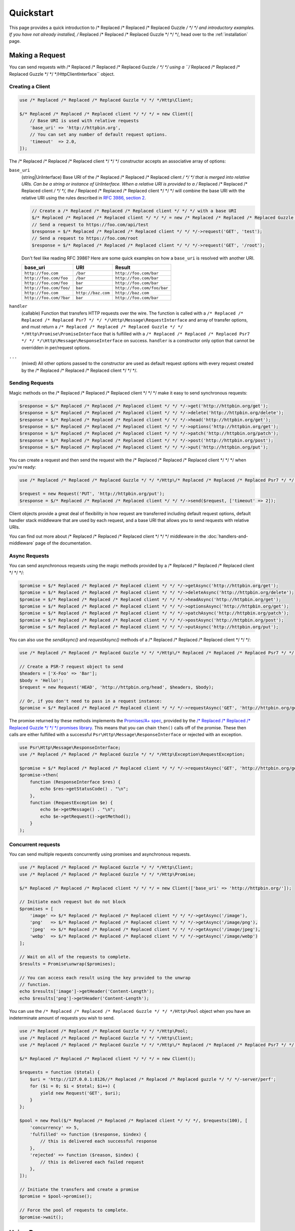 ==========
Quickstart
==========

This page provides a quick introduction to /* Replaced /* Replaced /* Replaced Guzzle */ */ */ and introductory examples.
If you have not already installed, /* Replaced /* Replaced /* Replaced Guzzle */ */ */, head over to the :ref:`installation`
page.


Making a Request
================

You can send requests with /* Replaced /* Replaced /* Replaced Guzzle */ */ */ using a ``/* Replaced /* Replaced /* Replaced Guzzle */ */ */Http\ClientInterface``
object.


Creating a Client
-----------------

.. code-block:: php

    use /* Replaced /* Replaced /* Replaced Guzzle */ */ */Http\Client;

    $/* Replaced /* Replaced /* Replaced client */ */ */ = new Client([
        // Base URI is used with relative requests
        'base_uri' => 'http://httpbin.org',
        // You can set any number of default request options.
        'timeout'  => 2.0,
    ]);

The /* Replaced /* Replaced /* Replaced client */ */ */ constructor accepts an associative array of options:

``base_uri``
    (string|UriInterface) Base URI of the /* Replaced /* Replaced /* Replaced client */ */ */ that is merged into relative
    URIs. Can be a string or instance of UriInterface. When a relative URI
    is provided to a /* Replaced /* Replaced /* Replaced client */ */ */, the /* Replaced /* Replaced /* Replaced client */ */ */ will combine the base URI with the
    relative URI using the rules described in
    `RFC 3986, section 2 <http://tools.ietf.org/html/rfc3986#section-5.2>`_.

    .. code-block:: php

        // Create a /* Replaced /* Replaced /* Replaced client */ */ */ with a base URI
        $/* Replaced /* Replaced /* Replaced client */ */ */ = new /* Replaced /* Replaced /* Replaced Guzzle */ */ */Http\Client(['base_uri' => 'https://foo.com/api/']);
        // Send a request to https://foo.com/api/test
        $response = $/* Replaced /* Replaced /* Replaced client */ */ */->request('GET', 'test');
        // Send a request to https://foo.com/root
        $response = $/* Replaced /* Replaced /* Replaced client */ */ */->request('GET', '/root');

    Don't feel like reading RFC 3986? Here are some quick examples on how a
    ``base_uri`` is resolved with another URI.

    =======================  ==================  ===============================
    base_uri                 URI                 Result
    =======================  ==================  ===============================
    ``http://foo.com``       ``/bar``            ``http://foo.com/bar``
    ``http://foo.com/foo``   ``/bar``            ``http://foo.com/bar``
    ``http://foo.com/foo``   ``bar``             ``http://foo.com/bar``
    ``http://foo.com/foo/``  ``bar``             ``http://foo.com/foo/bar``
    ``http://foo.com``       ``http://baz.com``  ``http://baz.com``
    ``http://foo.com/?bar``  ``bar``             ``http://foo.com/bar``
    =======================  ==================  ===============================

``handler``
    (callable) Function that transfers HTTP requests over the wire. The
    function is called with a ``/* Replaced /* Replaced /* Replaced Psr7 */ */ */\Http\Message\RequestInterface`` and array
    of transfer options, and must return a
    ``/* Replaced /* Replaced /* Replaced Guzzle */ */ */Http\Promise\PromiseInterface`` that is fulfilled with a
    ``/* Replaced /* Replaced /* Replaced Psr7 */ */ */\Http\Message\ResponseInterface`` on success. ``handler`` is a
    constructor only option that cannot be overridden in per/request options.

``...``
    (mixed) All other options passed to the constructor are used as default
    request options with every request created by the /* Replaced /* Replaced /* Replaced client */ */ */.


Sending Requests
----------------

Magic methods on the /* Replaced /* Replaced /* Replaced client */ */ */ make it easy to send synchronous requests:

.. code-block:: php

    $response = $/* Replaced /* Replaced /* Replaced client */ */ */->get('http://httpbin.org/get');
    $response = $/* Replaced /* Replaced /* Replaced client */ */ */->delete('http://httpbin.org/delete');
    $response = $/* Replaced /* Replaced /* Replaced client */ */ */->head('http://httpbin.org/get');
    $response = $/* Replaced /* Replaced /* Replaced client */ */ */->options('http://httpbin.org/get');
    $response = $/* Replaced /* Replaced /* Replaced client */ */ */->patch('http://httpbin.org/patch');
    $response = $/* Replaced /* Replaced /* Replaced client */ */ */->post('http://httpbin.org/post');
    $response = $/* Replaced /* Replaced /* Replaced client */ */ */->put('http://httpbin.org/put');

You can create a request and then send the request with the /* Replaced /* Replaced /* Replaced client */ */ */ when you're
ready:

.. code-block:: php

    use /* Replaced /* Replaced /* Replaced Guzzle */ */ */Http\/* Replaced /* Replaced /* Replaced Psr7 */ */ */\Request;

    $request = new Request('PUT', 'http://httpbin.org/put');
    $response = $/* Replaced /* Replaced /* Replaced client */ */ */->send($request, ['timeout' => 2]);

Client objects provide a great deal of flexibility in how request are
transferred including default request options, default handler stack middleware
that are used by each request, and a base URI that allows you to send requests
with relative URIs.

You can find out more about /* Replaced /* Replaced /* Replaced client */ */ */ middleware in the
:doc:`handlers-and-middleware` page of the documentation.


Async Requests
--------------

You can send asynchronous requests using the magic methods provided by a /* Replaced /* Replaced /* Replaced client */ */ */:

.. code-block:: php

    $promise = $/* Replaced /* Replaced /* Replaced client */ */ */->getAsync('http://httpbin.org/get');
    $promise = $/* Replaced /* Replaced /* Replaced client */ */ */->deleteAsync('http://httpbin.org/delete');
    $promise = $/* Replaced /* Replaced /* Replaced client */ */ */->headAsync('http://httpbin.org/get');
    $promise = $/* Replaced /* Replaced /* Replaced client */ */ */->optionsAsync('http://httpbin.org/get');
    $promise = $/* Replaced /* Replaced /* Replaced client */ */ */->patchAsync('http://httpbin.org/patch');
    $promise = $/* Replaced /* Replaced /* Replaced client */ */ */->postAsync('http://httpbin.org/post');
    $promise = $/* Replaced /* Replaced /* Replaced client */ */ */->putAsync('http://httpbin.org/put');

You can also use the `sendAsync()` and `requestAsync()` methods of a /* Replaced /* Replaced /* Replaced client */ */ */:

.. code-block:: php

    use /* Replaced /* Replaced /* Replaced Guzzle */ */ */Http\/* Replaced /* Replaced /* Replaced Psr7 */ */ */\Request;

    // Create a PSR-7 request object to send
    $headers = ['X-Foo' => 'Bar'];
    $body = 'Hello!';
    $request = new Request('HEAD', 'http://httpbin.org/head', $headers, $body);

    // Or, if you don't need to pass in a request instance:
    $promise = $/* Replaced /* Replaced /* Replaced client */ */ */->requestAsync('GET', 'http://httpbin.org/get');

The promise returned by these methods implements the
`Promises/A+ spec <https://promisesaplus.com/>`_, provided by the
`/* Replaced /* Replaced /* Replaced Guzzle */ */ */ promises library <https://github.com//* Replaced /* Replaced /* Replaced guzzle */ */ *//promises>`_. This means
that you can chain ``then()`` calls off of the promise. These then calls are
either fulfilled with a successful ``Psr\Http\Message\ResponseInterface`` or
rejected with an exception.

.. code-block:: php

    use Psr\Http\Message\ResponseInterface;
    use /* Replaced /* Replaced /* Replaced Guzzle */ */ */Http\Exception\RequestException;

    $promise = $/* Replaced /* Replaced /* Replaced client */ */ */->requestAsync('GET', 'http://httpbin.org/get');
    $promise->then(
        function (ResponseInterface $res) {
            echo $res->getStatusCode() . "\n";
        },
        function (RequestException $e) {
            echo $e->getMessage() . "\n";
            echo $e->getRequest()->getMethod();
        }
    );


Concurrent requests
-------------------

You can send multiple requests concurrently using promises and asynchronous
requests.

.. code-block:: php

    use /* Replaced /* Replaced /* Replaced Guzzle */ */ */Http\Client;
    use /* Replaced /* Replaced /* Replaced Guzzle */ */ */Http\Promise;

    $/* Replaced /* Replaced /* Replaced client */ */ */ = new Client(['base_uri' => 'http://httpbin.org/']);

    // Initiate each request but do not block
    $promises = [
        'image' => $/* Replaced /* Replaced /* Replaced client */ */ */->getAsync('/image'),
        'png'   => $/* Replaced /* Replaced /* Replaced client */ */ */->getAsync('/image/png'),
        'jpeg'  => $/* Replaced /* Replaced /* Replaced client */ */ */->getAsync('/image/jpeg'),
        'webp'  => $/* Replaced /* Replaced /* Replaced client */ */ */->getAsync('/image/webp')
    ];

    // Wait on all of the requests to complete.
    $results = Promise\unwrap($promises);

    // You can access each result using the key provided to the unwrap
    // function.
    echo $results['image']->getHeader('Content-Length');
    echo $results['png']->getHeader('Content-Length');

You can use the ``/* Replaced /* Replaced /* Replaced Guzzle */ */ */Http\Pool`` object when you have an indeterminate
amount of requests you wish to send.

.. code-block:: php

    use /* Replaced /* Replaced /* Replaced Guzzle */ */ */Http\Pool;
    use /* Replaced /* Replaced /* Replaced Guzzle */ */ */Http\Client;
    use /* Replaced /* Replaced /* Replaced Guzzle */ */ */Http\/* Replaced /* Replaced /* Replaced Psr7 */ */ */\Request;

    $/* Replaced /* Replaced /* Replaced client */ */ */ = new Client();

    $requests = function ($total) {
        $uri = 'http://127.0.0.1:8126//* Replaced /* Replaced /* Replaced guzzle */ */ */-server/perf';
        for ($i = 0; $i < $total; $i++) {
            yield new Request('GET', $uri);
        }
    };

    $pool = new Pool($/* Replaced /* Replaced /* Replaced client */ */ */, $requests(100), [
        'concurrency' => 5,
        'fulfilled' => function ($response, $index) {
            // this is delivered each successful response
        },
        'rejected' => function ($reason, $index) {
            // this is delivered each failed request
        },
    ]);

    // Initiate the transfers and create a promise
    $promise = $pool->promise();

    // Force the pool of requests to complete.
    $promise->wait();


Using Responses
===============

In the previous examples, we retrieved a ``$response`` variable or we were
delivered a response from a promise. The response object implements a PSR-7
response, ``Psr\Http\Message\ResponseInterface``, and contains lots of
helpful information.

You can get the status code and reason phrase of the response:

.. code-block:: php

    $code = $response->getStatusCode(); // 200
    $reason = $response->getReasonPhrase(); // OK

You can retrieve headers from the response:

.. code-block:: php

    // Check if a header exists.
    if ($response->hasHeader('Content-Length')) {
        echo "It exists";
    }

    // Get a header from the response.
    echo $response->getHeader('Content-Length');

    // Get all of the response headers.
    foreach ($response->getHeaders() as $name => $values) {
        echo $name . ': ' . implode(', ', $values) . "\r\n";
    }

The body of a response can be retrieved using the ``getBody`` method. The body
can be used as a string, cast to a string, or used as a stream like object.

.. code-block:: php

    $body = $response->getBody();
    // Implicitly cast the body to a string and echo it
    echo $body;
    // Explicitly cast the body to a string
    $stringBody = (string) $body;
    // Read 10 bytes from the body
    $tenBytes = $body->read(10);
    // Read the remaining contents of the body as a string
    $remainingBytes = $body->getContents();


Query String Parameters
=======================

You can provide query string parameters with a request in several ways.

You can set query string parameters in the request's URI:

.. code-block:: php

    $response = $/* Replaced /* Replaced /* Replaced client */ */ */->request('GET', 'http://httpbin.org?foo=bar');

You can specify the query string parameters using the ``query`` request
option as an array.

.. code-block:: php

    $/* Replaced /* Replaced /* Replaced client */ */ */->request('GET', 'http://httpbin.org', [
        'query' => ['foo' => 'bar']
    ]);

Providing the option as an array will use PHP's ``http_build_query`` function
to format the query string.

And finally, you can provide the ``query`` request option as a string.

.. code-block:: php

    $/* Replaced /* Replaced /* Replaced client */ */ */->request('GET', 'http://httpbin.org', ['query' => 'foo=bar']);


Uploading Data
==============

/* Replaced /* Replaced /* Replaced Guzzle */ */ */ provides several methods for uploading data.

You can send requests that contain a stream of data by passing a string,
resource returned from ``fopen``, or an instance of a
``Psr\Http\Message\StreamInterface`` to the ``body`` request option.

.. code-block:: php

    // Provide the body as a string.
    $r = $/* Replaced /* Replaced /* Replaced client */ */ */->request('POST', 'http://httpbin.org/post', [
        'body' => 'raw data'
    ]);

    // Provide an fopen resource.
    $body = fopen('/path/to/file', 'r');
    $r = $/* Replaced /* Replaced /* Replaced client */ */ */->request('POST', 'http://httpbin.org/post', ['body' => $body]);

    // Use the stream_for() function to create a PSR-7 stream.
    $body = \/* Replaced /* Replaced /* Replaced Guzzle */ */ */Http\/* Replaced /* Replaced /* Replaced Psr7 */ */ */\stream_for('hello!');
    $r = $/* Replaced /* Replaced /* Replaced client */ */ */->request('POST', 'http://httpbin.org/post', ['body' => $body]);

An easy way to upload JSON data and set the appropriate header is using the
``json`` request option:

.. code-block:: php

    $r = $/* Replaced /* Replaced /* Replaced client */ */ */->request('PUT', 'http://httpbin.org/put', [
        'json' => ['foo' => 'bar']
    ]);


POST/Form Requests
------------------

In addition to specifying the raw data of a request using the ``body`` request
option, /* Replaced /* Replaced /* Replaced Guzzle */ */ */ provides helpful abstractions over sending POST data.


Sending form fields
~~~~~~~~~~~~~~~~~~~

Sending ``application/x-www-form-urlencoded`` POST requests requires that you
specify the POST fields as an array in the ``form_params`` request options.

.. code-block:: php

    $response = $/* Replaced /* Replaced /* Replaced client */ */ */->request('POST', 'http://httpbin.org/post', [
        'form_params' => [
            'field_name' => 'abc',
            'other_field' => '123',
            'nested_field' => [
                'nested' => 'hello'
            ]
        ]
    ]);


Sending form files
~~~~~~~~~~~~~~~~~~

You can send files along with a form (``multipart/form-data`` POST requests),
using the ``multipart`` request option. ``multipart`` accepts an array of
associative arrays, where each associative array contains the following keys:

- name: (required, string) key mapping to the form field name.
- contents: (required, mixed) Provide a string to send the contents of the
  file as a string, provide an fopen resource to stream the contents from a
  PHP stream, or provide a ``Psr\Http\Message\StreamInterface`` to stream
  the contents from a PSR-7 stream.

.. code-block:: php

    $response = $/* Replaced /* Replaced /* Replaced client */ */ */->request('POST', 'http://httpbin.org/post', [
        'multipart' => [
            [
                'name'     => 'field_name',
                'contents' => 'abc'
            ],
            [
                'name'     => 'file_name',
                'contents' => fopen('/path/to/file', 'r')
            ],
            [
                'name'     => 'other_file',
                'contents' => 'hello',
                'filename' => 'filename.txt',
                'headers'  => [
                    'X-Foo' => 'this is an extra header to include'
                ]
            ]
        ]
    ]);


Cookies
=======

/* Replaced /* Replaced /* Replaced Guzzle */ */ */ can maintain a cookie session for you if instructed using the
``cookies`` request option. When sending a request, the ``cookies`` option
must be set an an instance of ``/* Replaced /* Replaced /* Replaced Guzzle */ */ */Http\Subscriber\CookieJar\CookieJarInterface``.

.. code-block:: php

    // Use a specific cookie jar
    $jar = new \/* Replaced /* Replaced /* Replaced Guzzle */ */ */Http\Cookie\CookieJar;
    $r = $/* Replaced /* Replaced /* Replaced client */ */ */->request('GET', 'http://httpbin.org/cookies', [
        'cookies' => $jar
    ]);

You can set ``cookies`` to ``true`` in a /* Replaced /* Replaced /* Replaced client */ */ */ constructor if you would like
to use a shared cookie jar for all requests.

.. code-block:: php

    // Use a shared /* Replaced /* Replaced /* Replaced client */ */ */ cookie jar
    $/* Replaced /* Replaced /* Replaced client */ */ */ = new \/* Replaced /* Replaced /* Replaced Guzzle */ */ */Http\Client(['cookies' => true]);
    $r = $/* Replaced /* Replaced /* Replaced client */ */ */->request('GET', 'http://httpbin.org/cookies');


Redirects
=========

/* Replaced /* Replaced /* Replaced Guzzle */ */ */ will automatically follow redirects unless you tell it not to. You can
customize the redirect behavior using the ``allow_redirects`` request option.

- Set to ``true`` to enable normal redirects with a maximum number of 5
  redirects. This is the default setting.
- Set to ``false`` to disable redirects.
- Pass an associative array containing the 'max' key to specify the maximum
  number of redirects and optionally provide a 'strict' key value to specify
  whether or not to use strict RFC compliant redirects (meaning redirect POST
  requests with POST requests vs. doing what most browsers do which is
  redirect POST requests with GET requests).

.. code-block:: php

    $response = $/* Replaced /* Replaced /* Replaced client */ */ */->request('GET', 'http://github.com');
    echo $response->getStatusCode();
    // 200

The following example shows that redirects can be disabled.

.. code-block:: php

    $response = $/* Replaced /* Replaced /* Replaced client */ */ */->request('GET', 'http://github.com', [
        'allow_redirects' => false
    ]);
    echo $response->getStatusCode();
    // 301


Exceptions
==========

/* Replaced /* Replaced /* Replaced Guzzle */ */ */ throws exceptions for errors that occur during a transfer.

- In the event of a networking error (connection timeout, DNS errors, etc.),
  a ``/* Replaced /* Replaced /* Replaced Guzzle */ */ */Http\Exception\RequestException`` is thrown. This exception
  extends from ``/* Replaced /* Replaced /* Replaced Guzzle */ */ */Http\Exception\TransferException``. Catching this
  exception will catch any exception that can be thrown while transferring
  requests.

  .. code-block:: php

      use /* Replaced /* Replaced /* Replaced Guzzle */ */ */Http\Exception\RequestException;

      try {
          $/* Replaced /* Replaced /* Replaced client */ */ */->request('GET', 'https://github.com/_abc_123_404');
      } catch (RequestException $e) {
          echo $e->getRequest();
          if ($e->hasResponse()) {
              echo $e->getResponse();
          }
      }

- A ``/* Replaced /* Replaced /* Replaced Guzzle */ */ */Http\Exception\ConnectException`` exception is thrown in the
  event of a networking error. This exception extends from
  ``/* Replaced /* Replaced /* Replaced Guzzle */ */ */Http\Exception\RequestException``.

- A ``/* Replaced /* Replaced /* Replaced Guzzle */ */ */Http\Exception\ClientException`` is thrown for 400
  level errors if the ``http_errors`` request option is set to true. This
  exception extends from ``/* Replaced /* Replaced /* Replaced Guzzle */ */ */Http\Exception\BadResponseException`` and
  ``/* Replaced /* Replaced /* Replaced Guzzle */ */ */Http\Exception\BadResponseException`` extends from
  ``/* Replaced /* Replaced /* Replaced Guzzle */ */ */Http\Exception\RequestException``.

  .. code-block:: php

      use /* Replaced /* Replaced /* Replaced Guzzle */ */ */Http\Exception\ClientException;

      try {
          $/* Replaced /* Replaced /* Replaced client */ */ */->request('GET', 'https://github.com/_abc_123_404');
      } catch (ClientException $e) {
          echo $e->getRequest();
          echo $e->getResponse();
      }

- A ``/* Replaced /* Replaced /* Replaced Guzzle */ */ */Http\Exception\ServerException`` is thrown for 500 level
  errors if the ``http_errors`` request option is set to true. This
  exception extends from ``/* Replaced /* Replaced /* Replaced Guzzle */ */ */Http\Exception\BadResponseException``.

- A ``/* Replaced /* Replaced /* Replaced Guzzle */ */ */Http\Exception\TooManyRedirectsException`` is thrown when too
  many redirects are followed. This exception extends from ``/* Replaced /* Replaced /* Replaced Guzzle */ */ */Http\Exception\RequestException``.

All of the above exceptions extend from
``/* Replaced /* Replaced /* Replaced Guzzle */ */ */Http\Exception\TransferException``.


Environment Variables
=====================

/* Replaced /* Replaced /* Replaced Guzzle */ */ */ exposes a few environment variables that can be used to customize the
behavior of the library.

``GUZZLE_CURL_SELECT_TIMEOUT``
    Controls the duration in seconds that a curl_multi_* handler will use when
    selecting on curl handles using ``curl_multi_select()``. Some systems
    have issues with PHP's implementation of ``curl_multi_select()`` where
    calling this function always results in waiting for the maximum duration of
    the timeout.
``HTTP_PROXY``
    Defines the proxy to use when sending requests using the "http" protocol.
``HTTPS_PROXY``
    Defines the proxy to use when sending requests using the "https" protocol.


Relevant ini Settings
---------------------

/* Replaced /* Replaced /* Replaced Guzzle */ */ */ can utilize PHP ini settings when configuring /* Replaced /* Replaced /* Replaced client */ */ */s.

``openssl.cafile``
    Specifies the path on disk to a CA file in PEM format to use when sending
    requests over "https". See: https://wiki.php.net/rfc/tls-peer-verification#phpini_defaults
